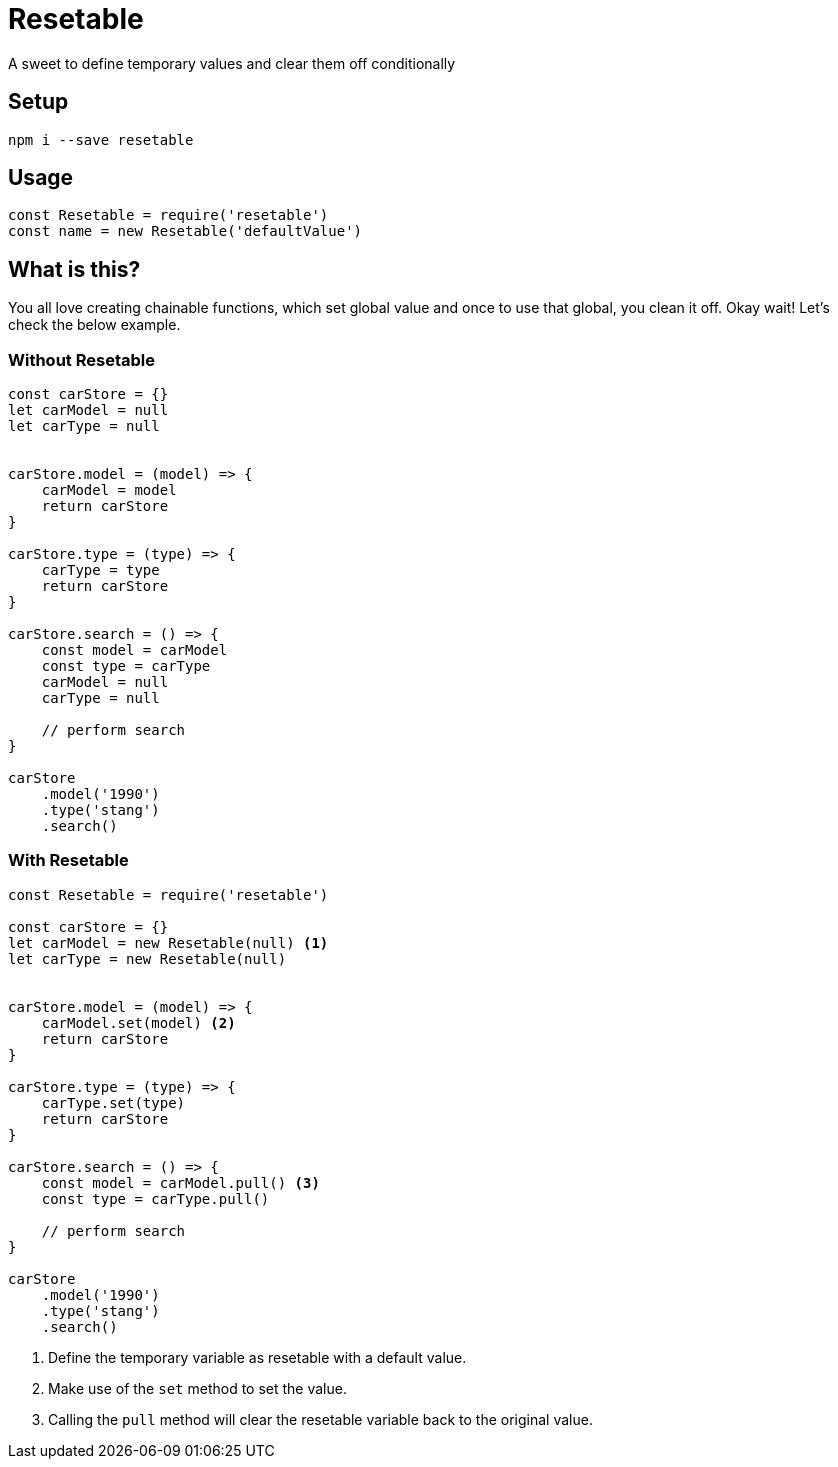 = Resetable
A sweet to define temporary values and clear them off conditionally

== Setup
[source, bash]
----
npm i --save resetable
----

== Usage
[source, javascript]
----
const Resetable = require('resetable')
const name = new Resetable('defaultValue')
----

== What is this?
You all love creating chainable functions, which set global value and once to use that global, you clean it off. Okay wait! Let's check the below example.

=== Without Resetable

[source, javascript]
----
const carStore = {}
let carModel = null
let carType = null


carStore.model = (model) => {
    carModel = model
    return carStore
}

carStore.type = (type) => {
    carType = type
    return carStore
}

carStore.search = () => {
    const model = carModel
    const type = carType
    carModel = null
    carType = null

    // perform search
}

carStore
    .model('1990')
    .type('stang')
    .search()
----

=== With Resetable

[source, javascript]
----
const Resetable = require('resetable')

const carStore = {}
let carModel = new Resetable(null) <1>
let carType = new Resetable(null)


carStore.model = (model) => {
    carModel.set(model) <2>
    return carStore
}

carStore.type = (type) => {
    carType.set(type)
    return carStore
}

carStore.search = () => {
    const model = carModel.pull() <3>
    const type = carType.pull()

    // perform search
}

carStore
    .model('1990')
    .type('stang')
    .search()
----

<1> Define the temporary variable as resetable with a default value.
<2> Make use of the `set` method to set the value.
<3> Calling the `pull` method will clear the resetable variable back to the original value.
